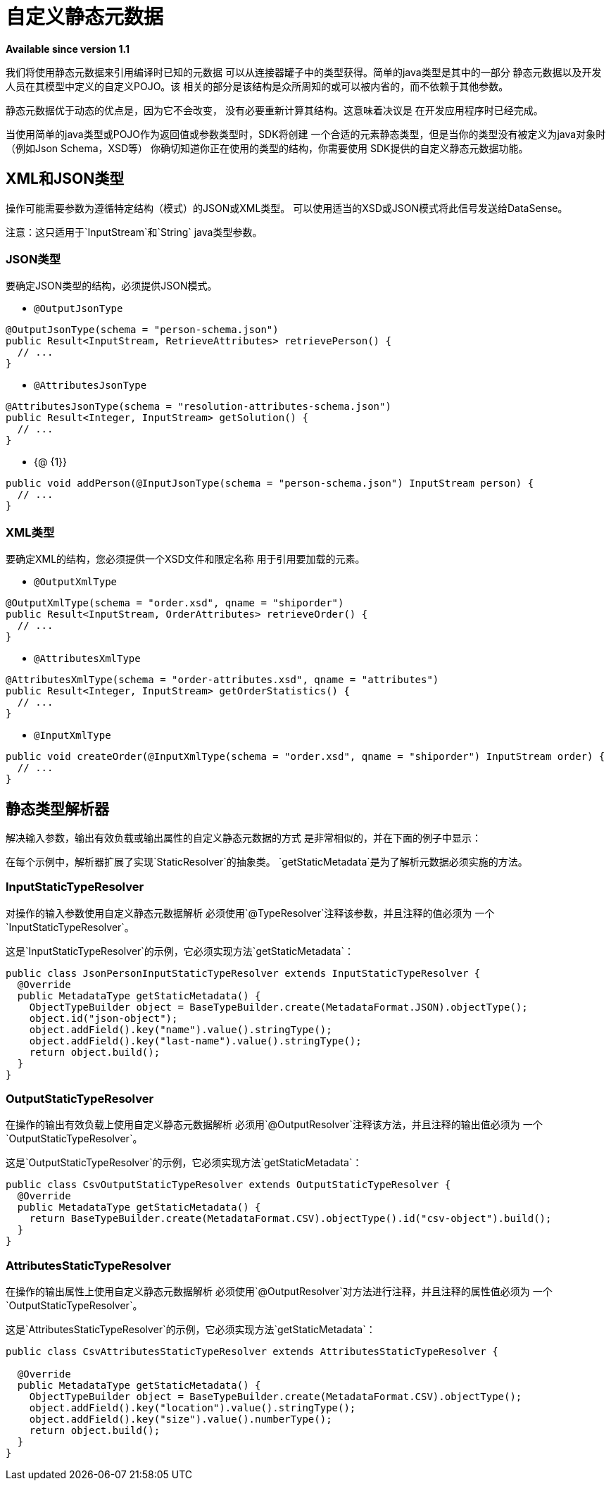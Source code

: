 = 自定义静态元数据

*Available since version 1.1*

我们将使用静态元数据来引用编译时已知的元数据
可以从连接器罐子中的类型获得。简单的java类型是其中的一部分
静态元数据以及开发人员在其模型中定义的自定义POJO。该
相关的部分是该结构是众所周知的或可以被内省的，而不依赖于其他参数。

静态元数据优于动态的优点是，因为它不会改变，
没有必要重新计算其结构。这意味着决议是
在开发应用程序时已经完成。


当使用简单的java类型或POJO作为返回值或参数类型时，SDK将创建
一个合适的元素静态类型，但是当你的类型没有被定义为java对象时（例如Json Schema，XSD等）
你确切知道你正在使用的类型的结构，你需要使用
SDK提供的自定义静态元数据功能。

==  XML和JSON类型

操作可能需要参数为遵循特定结构（模式）的JSON或XML类型。
可以使用适当的XSD或JSON模式将此信号发送给DataSense。

注意：这只适用于`InputStream`和`String` java类型参数。

===  JSON类型

要确定JSON类型的结构，必须提供JSON模式。

*  `@OutputJsonType`

[source, java, linenums]
----
@OutputJsonType(schema = "person-schema.json")
public Result<InputStream, RetrieveAttributes> retrievePerson() {
  // ...
}
----

*  `@AttributesJsonType`

[source, java, linenums]
----
@AttributesJsonType(schema = "resolution-attributes-schema.json")
public Result<Integer, InputStream> getSolution() {
  // ...
}
----

*  {@ {1}}

[source, java, linenums]
----
public void addPerson(@InputJsonType(schema = "person-schema.json") InputStream person) {
  // ...
}
----

===  XML类型

要确定XML的结构，您必须提供一个XSD文件和限定名称
用于引用要加载的元素。

*  `@OutputXmlType`

[source, java, linenums]
----
@OutputXmlType(schema = "order.xsd", qname = "shiporder")
public Result<InputStream, OrderAttributes> retrieveOrder() {
  // ...
}
----

*  `@AttributesXmlType`

[source, java, linenums]
----
@AttributesXmlType(schema = "order-attributes.xsd", qname = "attributes")
public Result<Integer, InputStream> getOrderStatistics() {
  // ...
}
----

*  `@InputXmlType`

[source, java, linenums]
----
public void createOrder(@InputXmlType(schema = "order.xsd", qname = "shiporder") InputStream order) {
  // ...
}
----

== 静态类型解析器

解决输入参数，输出有效负载或输出属性的自定义静态元数据的方式
是非常相似的，并在下面的例子中显示：

在每个示例中，解析器扩展了实现`StaticResolver`的抽象类。
`getStaticMetadata`是为了解析元数据必须实施的方法。

===  InputStaticTypeResolver

对操作的输入参数使用自定义静态元数据解析
必须使用`@TypeResolver`注释该参数，并且注释的值必须为
一个`InputStaticTypeResolver`。

这是`InputStaticTypeResolver`的示例，它必须实现方法`getStaticMetadata`：

[source, java, linenums]
----
public class JsonPersonInputStaticTypeResolver extends InputStaticTypeResolver {
  @Override
  public MetadataType getStaticMetadata() {
    ObjectTypeBuilder object = BaseTypeBuilder.create(MetadataFormat.JSON).objectType();
    object.id("json-object");
    object.addField().key("name").value().stringType();
    object.addField().key("last-name").value().stringType();
    return object.build();
  }
}
----

===  OutputStaticTypeResolver

在操作的输出有效负载上使用自定义静态元数据解析
必须用`@OutputResolver`注释该方法，并且注释的输出值必须为
一个`OutputStaticTypeResolver`。

这是`OutputStaticTypeResolver`的示例，它必须实现方法`getStaticMetadata`：

[source, java, linenums]
----
public class CsvOutputStaticTypeResolver extends OutputStaticTypeResolver {
  @Override
  public MetadataType getStaticMetadata() {
    return BaseTypeBuilder.create(MetadataFormat.CSV).objectType().id("csv-object").build();
  }
}
----

===  AttributesStaticTypeResolver

在操作的输出属性上使用自定义静态元数据解析
必须使用`@OutputResolver`对方法进行注释，并且注释的属性值必须为
一个`OutputStaticTypeResolver`。

这是`AttributesStaticTypeResolver`的示例，它必须实现方法`getStaticMetadata`：

[source, java, linenums]
----
public class CsvAttributesStaticTypeResolver extends AttributesStaticTypeResolver {

  @Override
  public MetadataType getStaticMetadata() {
    ObjectTypeBuilder object = BaseTypeBuilder.create(MetadataFormat.CSV).objectType();
    object.addField().key("location").value().stringType();
    object.addField().key("size").value().numberType();
    return object.build();
  }
}
----

